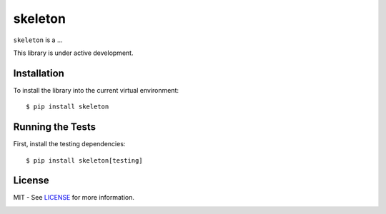 skeleton
========

``skeleton`` is a ...

This library is under active development. 

Installation
-----------------------
To install the library into the current virtual environment::

    $ pip install skeleton

Running the Tests
-----------------
First, install the testing dependencies::

    $ pip install skeleton[testing]

License
-------
MIT - See `LICENSE`_ for more information.
  .. _LICENSE: https://github.com/cloether/skeleton/blob/master/LICENSE
